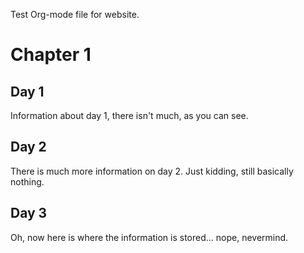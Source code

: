 Test Org-mode file for website.

* Chapter 1
** Day 1
   Information about day 1, there isn't much, as you can see.
** Day 2
   There is much more information on day 2. Just kidding, still basically nothing.
** Day 3
   Oh, now here is where the information is stored... nope, nevermind.
